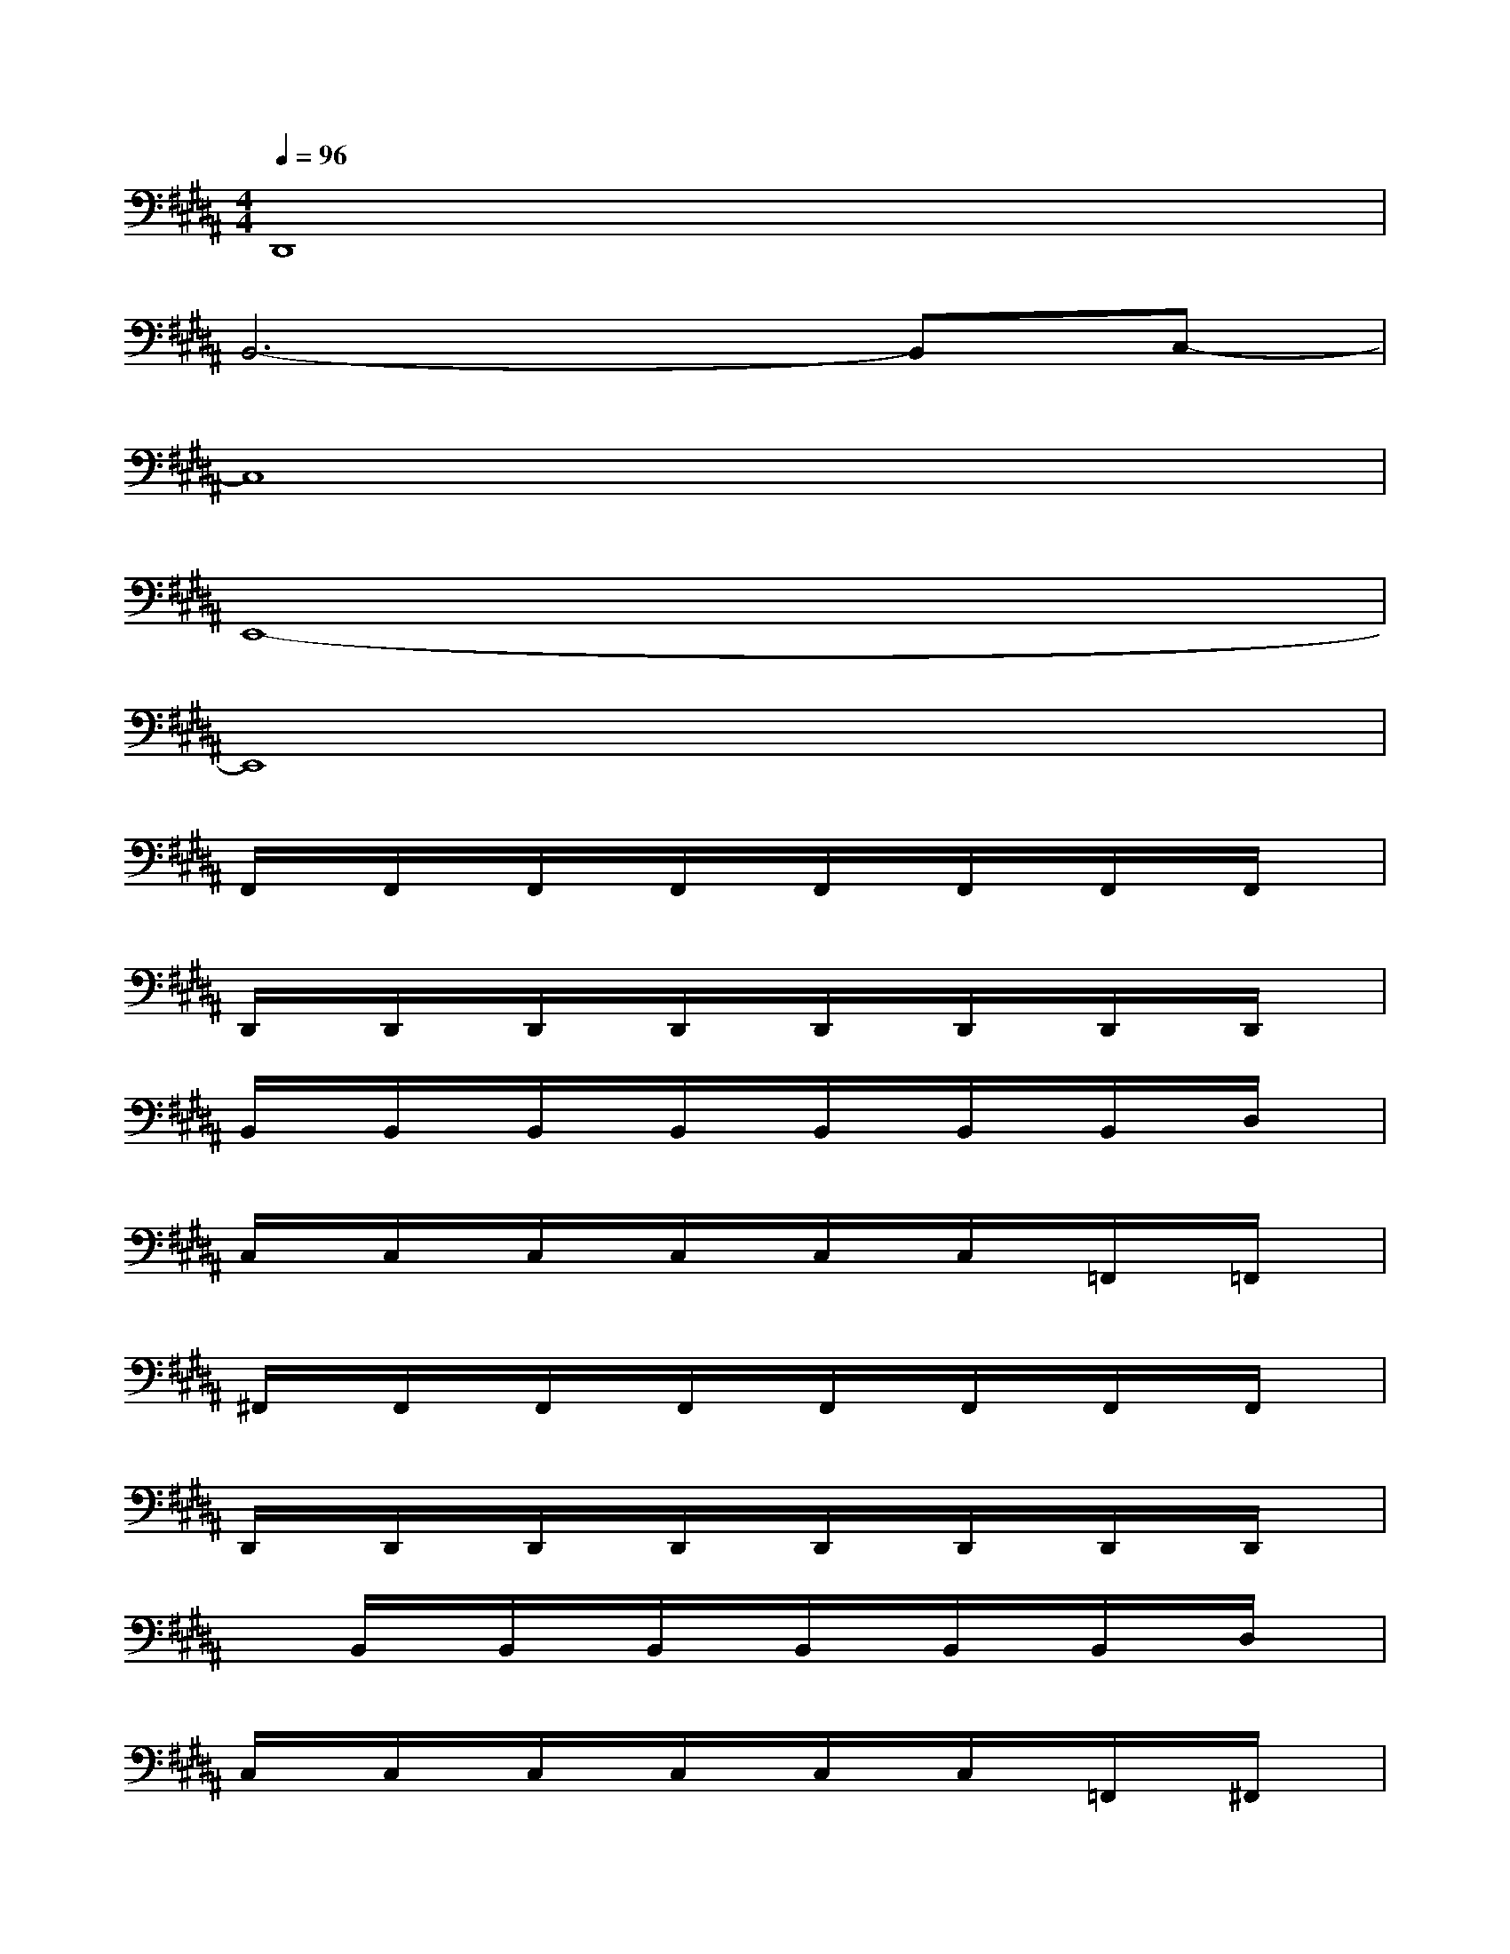 X:1
T:
M:4/4
L:1/8
Q:1/4=96
K:B%5sharps
V:1
D,,8|
B,,6-B,,C,-|
C,8|
E,,8-|
E,,8|
F,,/2x/2F,,/2x/2F,,/2x/2F,,/2x/2F,,/2x/2F,,/2x/2F,,/2x/2F,,/2x/2|
D,,/2x/2D,,/2x/2D,,/2x/2D,,/2x/2D,,/2x/2D,,/2x/2D,,/2x/2D,,/2x/2|
B,,/2x/2B,,/2x/2B,,/2x/2B,,/2x/2B,,/2x/2B,,/2x/2B,,/2x/2D,/2x/2|
C,/2x/2C,/2x/2C,/2x/2C,/2x/2C,/2x/2C,/2x/2=F,,/2x/2=F,,/2x/2|
^F,,/2x/2F,,/2x/2F,,/2x/2F,,/2x/2F,,/2x/2F,,/2x/2F,,/2x/2F,,/2x/2|
D,,/2x/2D,,/2x/2D,,/2x/2D,,/2x/2D,,/2x/2D,,/2x/2D,,/2x/2D,,/2x/2|
xB,,/2x/2B,,/2x/2B,,/2x/2B,,/2x/2B,,/2x/2B,,/2x/2D,/2x/2|
C,/2x/2C,/2x/2C,/2x/2C,/2x/2C,/2x/2C,/2x/2=F,,/2x/2^F,,/2x/2|
F,,/2x/2F,,/2x/2F,,/2x/2F,,/2x/2F,,/2x/2F,,/2x/2F,,/2x/2F,,/2x/2|
D,,/2x/2D,,/2x/2D,,/2x/2D,,/2x/2D,,/2x/2D,,/2x/2D,,/2x/2D,,/2x/2|
B,,/2x/2B,,/2x/2B,,/2x/2B,,/2x/2B,,/2x/2B,,/2x/2B,,/2x/2D,/2x/2